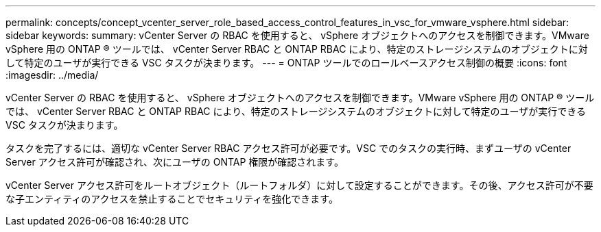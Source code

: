 ---
permalink: concepts/concept_vcenter_server_role_based_access_control_features_in_vsc_for_vmware_vsphere.html 
sidebar: sidebar 
keywords:  
summary: vCenter Server の RBAC を使用すると、 vSphere オブジェクトへのアクセスを制御できます。VMware vSphere 用の ONTAP ® ツールでは、 vCenter Server RBAC と ONTAP RBAC により、特定のストレージシステムのオブジェクトに対して特定のユーザが実行できる VSC タスクが決まります。 
---
= ONTAP ツールでのロールベースアクセス制御の概要
:icons: font
:imagesdir: ../media/


[role="lead"]
vCenter Server の RBAC を使用すると、 vSphere オブジェクトへのアクセスを制御できます。VMware vSphere 用の ONTAP ® ツールでは、 vCenter Server RBAC と ONTAP RBAC により、特定のストレージシステムのオブジェクトに対して特定のユーザが実行できる VSC タスクが決まります。

タスクを完了するには、適切な vCenter Server RBAC アクセス許可が必要です。VSC でのタスクの実行時、まずユーザの vCenter Server アクセス許可が確認され、次にユーザの ONTAP 権限が確認されます。

vCenter Server アクセス許可をルートオブジェクト（ルートフォルダ）に対して設定することができます。その後、アクセス許可が不要な子エンティティのアクセスを禁止することでセキュリティを強化できます。

